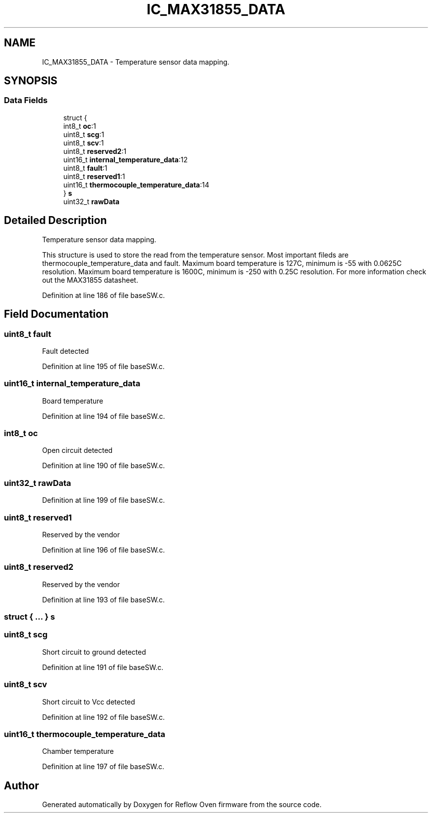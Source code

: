 .TH "IC_MAX31855_DATA" 3 "Mon Apr 5 2021" "Version 1.0" "Reflow Oven firmware" \" -*- nroff -*-
.ad l
.nh
.SH NAME
IC_MAX31855_DATA \- Temperature sensor data mapping\&.  

.SH SYNOPSIS
.br
.PP
.SS "Data Fields"

.in +1c
.ti -1c
.RI "struct {"
.br
.ti -1c
.RI "   int8_t \fBoc\fP:1"
.br
.ti -1c
.RI "   uint8_t \fBscg\fP:1"
.br
.ti -1c
.RI "   uint8_t \fBscv\fP:1"
.br
.ti -1c
.RI "   uint8_t \fBreserved2\fP:1"
.br
.ti -1c
.RI "   uint16_t \fBinternal_temperature_data\fP:12"
.br
.ti -1c
.RI "   uint8_t \fBfault\fP:1"
.br
.ti -1c
.RI "   uint8_t \fBreserved1\fP:1"
.br
.ti -1c
.RI "   uint16_t \fBthermocouple_temperature_data\fP:14"
.br
.ti -1c
.RI "} \fBs\fP"
.br
.ti -1c
.RI "uint32_t \fBrawData\fP"
.br
.in -1c
.SH "Detailed Description"
.PP 
Temperature sensor data mapping\&. 

This structure is used to store the read from the temperature sensor\&. Most important fileds are thermocouple_temperature_data and fault\&. Maximum board temperature is 127C, minimum is -55 with 0\&.0625C resolution\&. Maximum board temperature is 1600C, minimum is -250 with 0\&.25C resolution\&. For more information check out the MAX31855 datasheet\&. 
.PP
Definition at line 186 of file baseSW\&.c\&.
.SH "Field Documentation"
.PP 
.SS "uint8_t fault"
Fault detected 
.PP
Definition at line 195 of file baseSW\&.c\&.
.SS "uint16_t internal_temperature_data"
Board temperature 
.PP
Definition at line 194 of file baseSW\&.c\&.
.SS "int8_t oc"
Open circuit detected 
.PP
Definition at line 190 of file baseSW\&.c\&.
.SS "uint32_t rawData"

.PP
Definition at line 199 of file baseSW\&.c\&.
.SS "uint8_t reserved1"
Reserved by the vendor 
.PP
Definition at line 196 of file baseSW\&.c\&.
.SS "uint8_t reserved2"
Reserved by the vendor 
.PP
Definition at line 193 of file baseSW\&.c\&.
.SS "struct { \&.\&.\&. }  s"

.SS "uint8_t scg"
Short circuit to ground detected 
.PP
Definition at line 191 of file baseSW\&.c\&.
.SS "uint8_t scv"
Short circuit to Vcc detected 
.PP
Definition at line 192 of file baseSW\&.c\&.
.SS "uint16_t thermocouple_temperature_data"
Chamber temperature 
.PP
Definition at line 197 of file baseSW\&.c\&.

.SH "Author"
.PP 
Generated automatically by Doxygen for Reflow Oven firmware from the source code\&.
